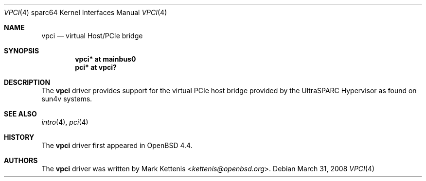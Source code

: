 .\"     $OpenBSD: src/share/man/man4/man4.sparc64/vpci.4,v 1.3 2013/07/16 16:05:50 schwarze Exp $
.\"
.\" Copyright (c) 2008 Mark Kettenis <kettenis@openbsd.org>
.\"
.\" Permission to use, copy, modify, and distribute this software for any
.\" purpose with or without fee is hereby granted, provided that the above
.\" copyright notice and this permission notice appear in all copies.
.\"
.\" THE SOFTWARE IS PROVIDED "AS IS" AND THE AUTHOR DISCLAIMS ALL WARRANTIES
.\" WITH REGARD TO THIS SOFTWARE INCLUDING ALL IMPLIED WARRANTIES OF
.\" MERCHANTABILITY AND FITNESS. IN NO EVENT SHALL THE AUTHOR BE LIABLE FOR
.\" ANY SPECIAL, DIRECT, INDIRECT, OR CONSEQUENTIAL DAMAGES OR ANY DAMAGES
.\" WHATSOEVER RESULTING FROM LOSS OF USE, DATA OR PROFITS, WHETHER IN AN
.\" ACTION OF CONTRACT, NEGLIGENCE OR OTHER TORTIOUS ACTION, ARISING OUT OF
.\" OR IN CONNECTION WITH THE USE OR PERFORMANCE OF THIS SOFTWARE.
.\"
.Dd $Mdocdate: March 31 2008 $
.Dt VPCI 4 sparc64
.Os
.Sh NAME
.Nm vpci
.Nd virtual Host/PCIe bridge
.Sh SYNOPSIS
.Cd "vpci* at mainbus0"
.Cd "pci* at vpci?"
.Sh DESCRIPTION
The
.Nm
driver provides support for the virtual PCIe host bridge provided by the
UltraSPARC Hypervisor as found on sun4v systems.
.Sh SEE ALSO
.Xr intro 4 ,
.Xr pci 4
.Sh HISTORY
The
.Nm
driver first appeared in
.Ox 4.4 .
.Sh AUTHORS
The
.Nm
driver was written by
.An Mark Kettenis Aq Mt kettenis@openbsd.org .
